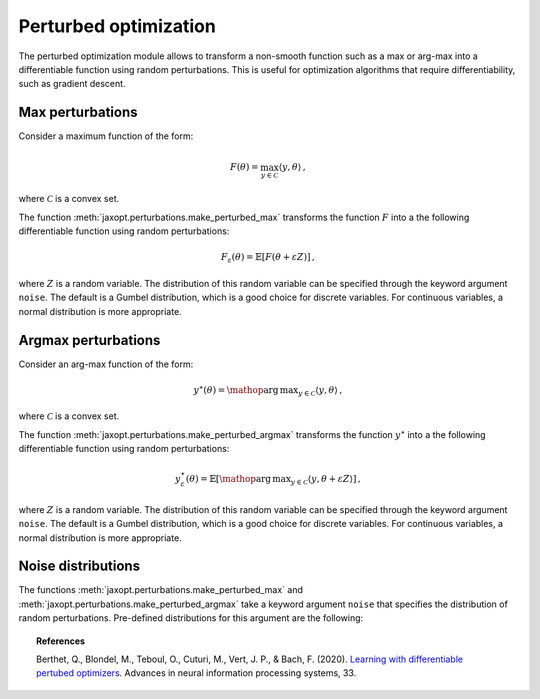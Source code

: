 Perturbed optimization
======================

The perturbed optimization module allows to transform a non-smooth function such as a max or arg-max into a differentiable function using random perturbations. This is useful for optimization algorithms that require differentiability, such as gradient descent.


Max perturbations
-----------------

Consider a maximum function of the form:

.. math::

    F(\theta) = \max_{y \in \mathcal{C}} \langle y, \theta\rangle\,,

where :math:`\mathcal{C}` is a convex set. 



.. autosummary::
  :toctree: _autosummary

    jaxopt.perturbations.make_perturbed_max




The function :meth:`jaxopt.perturbations.make_perturbed_max` transforms the function :math:`F` into a the following differentiable function using random perturbations:


.. math::

    F_{\varepsilon}(\theta) = \mathbb{E}\left[ F(\theta + \varepsilon Z) \right]\,,

where :math:`Z` is a random variable. The distribution of this random variable can be specified through the keyword argument ``noise``. The default is a Gumbel distribution, which is a good choice for discrete variables. For continuous variables, a normal distribution is more appropriate. 


Argmax perturbations
--------------------

Consider an arg-max function of the form:

.. math::

    y^\star(\theta) = \mathop{\mathrm{arg\,max}}_{y \in \mathcal{C}} \langle y, \theta\rangle\,,

where :math:`\mathcal{C}` is a convex set. 


The function :meth:`jaxopt.perturbations.make_perturbed_argmax` transforms the function :math:`y^\star` into a the following differentiable function  using random perturbations:


.. math::

    y_{\varepsilon}^\star(\theta) = \mathbb{E}\left[ \mathop{\mathrm{arg\,max}}_{y \in \mathcal{C}} \langle y, \theta + \varepsilon Z \rangle \right]\,,

where :math:`Z` is a random variable. The distribution of this random variable can be specified through the keyword argument ``noise``. The default is a Gumbel distribution, which is a good choice for discrete variables. For continuous variables, a normal distribution is more appropriate. 


.. autosummary::
  :toctree: _autosummary

    jaxopt.perturbations.make_perturbed_argmax


Noise distributions
-------------------

The functions :meth:`jaxopt.perturbations.make_perturbed_max` and :meth:`jaxopt.perturbations.make_perturbed_argmax` take a keyword argument ``noise`` that specifies the distribution of random perturbations. Pre-defined distributions for this argument are the following:

.. autosummary::
  :toctree: _autosummary

    jaxopt.perturbations.Normal
    jaxopt.perturbations.Gumbel




.. topic:: References

    Berthet, Q., Blondel, M., Teboul, O., Cuturi, M., Vert, J. P., & Bach, F. (2020). `Learning with differentiable pertubed optimizers <https://arxiv.org/pdf/2002.08676.pdf>`_. Advances in neural information processing systems, 33.